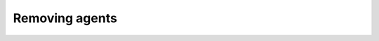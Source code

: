 .. Copyright (C) 2020 Wazuh, Inc.

.. _remove_agents:

Removing agents
===============

    .. toctree::
        :maxdepth: 2

        remove
        restful-api-remove

